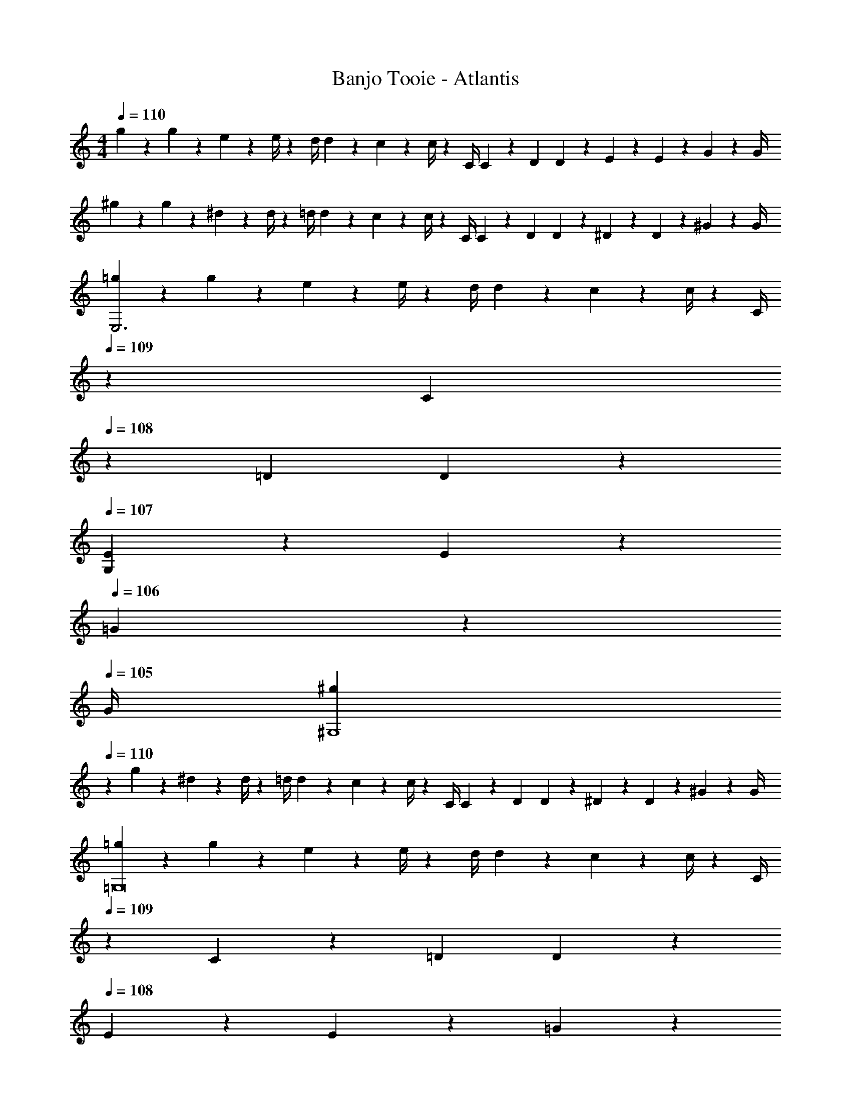 X: 1
T: Banjo Tooie - Atlantis
Z: ABC Generated by Starbound Composer
L: 1/4
M: 4/4
Q: 1/4=110
K: Am
g5/18 z/72 g2/9 z5/288 e2/9 z7/288 e/4 z/126 [z55/224d/4] d2/9 z40/1241 c2/9 z5/252 c/4 z/126 [z61/252C/4] C2/9 z/28 [z3/14D2/9] D2/9 z/36 E2/9 z/36 E2/9 z/36 G2/9 z/36 G/4 
^g5/18 z/72 g2/9 z5/288 ^d2/9 z7/288 d/4 z/126 [z55/224=d/4] d2/9 z40/1241 c2/9 z5/252 c/4 z/126 [z61/252C/4] C2/9 z/28 [z3/14D2/9] D2/9 z/36 ^D2/9 z/36 D2/9 z/36 ^G2/9 z/36 G/4 
[=g5/18E,3] z/72 g2/9 z5/288 e2/9 z7/288 e/4 z/126 [z55/224d/4] d2/9 z40/1241 c2/9 z5/252 c/4 z/126 [z3/14C/4] 
Q: 1/4=109
z/36 C2/9 
Q: 1/4=108
z/28 [z3/14=D2/9] D2/9 z/36 
Q: 1/4=107
[E2/9G,] z/36 E2/9 z/36 
Q: 1/4=106
=G2/9 z/36 
Q: 1/4=105
G/4 
[z/4^g5/18^G,4] 
Q: 1/4=110
z/24 g2/9 z5/288 ^d2/9 z7/288 d/4 z/126 [z55/224=d/4] d2/9 z40/1241 c2/9 z5/252 c/4 z/126 [z61/252C/4] C2/9 z/28 [z3/14D2/9] D2/9 z/36 ^D2/9 z/36 D2/9 z/36 ^G2/9 z/36 G/4 
[=g5/18=G,8] z/72 g2/9 z5/288 e2/9 z7/288 e/4 z/126 [z55/224d/4] d2/9 z40/1241 c2/9 z5/252 c/4 z/126 [z3/14C/4] 
Q: 1/4=109
z/36 C2/9 z/28 [z3/14=D2/9] D2/9 z/36 
Q: 1/4=108
E2/9 z/36 E2/9 z/36 =G2/9 z/36 
Q: 1/4=107
G/4 
Q: 1/4=110
^g5/18 z/72 g2/9 z5/288 ^d2/9 z7/288 d/4 z/126 [z55/224=d/4] d2/9 z40/1241 c2/9 z5/252 c/4 z/126 [z3/14C/4] 
Q: 1/4=109
z/36 C2/9 z/28 [z3/14D2/9] D2/9 z/36 
Q: 1/4=108
^D2/9 z/36 D2/9 z/36 ^G2/9 z/36 
Q: 1/4=107
G/4 
Q: 1/4=110
[=g5/18E,3] z/72 g2/9 z5/288 e2/9 z7/288 e/4 z/126 [z55/224d/4] d2/9 z40/1241 c2/9 z5/252 c/4 z/126 [z3/14C/4] 
Q: 1/4=109
z/36 C2/9 
Q: 1/4=108
z/28 [z3/14=D2/9] D2/9 z/36 
Q: 1/4=107
[E2/9G,] z/36 E2/9 z/36 
Q: 1/4=106
=G2/9 z/36 
Q: 1/4=105
G/4 
[z/4^g5/18^G,4] 
Q: 1/4=110
z/24 g2/9 z5/288 ^d2/9 z7/288 d/4 z/126 [z55/224=d/4] d2/9 z40/1241 c2/9 z5/252 c/4 z/126 [z61/252C/4] C2/9 z/28 [z3/14D2/9] D2/9 z/36 ^D2/9 z/36 D2/9 z/36 ^G2/9 z/36 G/4 
[=g5/18=G,8] z/72 g2/9 z5/288 e2/9 z7/288 e/4 z/126 [z55/224d/4] d2/9 z40/1241 c2/9 z5/252 c/4 z/126 [z3/14C/4] 
Q: 1/4=109
z/36 C2/9 z/28 [z3/14=D2/9] D2/9 z/36 
Q: 1/4=108
E2/9 z/36 E2/9 z/36 =G2/9 z/36 
Q: 1/4=107
G/4 
Q: 1/4=110
^g5/18 z/72 g2/9 z5/288 ^d2/9 z7/288 d/4 z/126 [z55/224=d/4] d2/9 z40/1241 c2/9 z5/252 c/4 z/126 [z3/14C/4] 
Q: 1/4=109
z/36 C2/9 z/28 [z3/14D2/9] D2/9 z/36 
Q: 1/4=108
^D2/9 z/36 D2/9 z/36 ^G2/9 z/36 
Q: 1/4=107
G/4 
Q: 1/4=110
[=g5/18E,3/2] z/72 g2/9 z5/288 e2/9 z7/288 e/4 z/126 [z55/224d/4] d2/9 z40/1241 [c2/9D,13/28] z5/252 c/4 z/126 [z3/14C/4E,] 
Q: 1/4=109
z/36 C2/9 
Q: 1/4=108
z/28 [z3/14=D2/9] D2/9 z/36 
Q: 1/4=107
[E2/9G,] z/36 E2/9 z/36 
Q: 1/4=106
=G2/9 z/36 
Q: 1/4=105
G/4 
[z/4^g5/18^G,4] 
Q: 1/4=110
z/24 g2/9 z5/288 ^d2/9 z7/288 d/4 z/126 [z55/224=d/4] d2/9 z40/1241 c2/9 z5/252 c/4 z/126 [z61/252C/4] C2/9 z/28 [z3/14D2/9] D2/9 z/36 ^D2/9 z/36 D2/9 z/36 ^G2/9 z/36 G/4 
[=g5/18=G,8] z/72 g2/9 z5/288 e2/9 z7/288 e/4 z/126 [z55/224d/4] d2/9 z40/1241 c2/9 z5/252 c/4 z/126 [z3/14C/4] 
Q: 1/4=109
z/36 C2/9 z/28 [z3/14=D2/9] D2/9 z/36 
Q: 1/4=108
E2/9 z/36 E2/9 z/36 =G2/9 z/36 
Q: 1/4=107
G/4 
Q: 1/4=110
^g5/18 z/72 g2/9 z5/288 ^d2/9 z7/288 d/4 z/126 [z55/224=d/4] d2/9 z40/1241 c2/9 z5/252 c/4 z/126 [z3/14C/4] 
Q: 1/4=109
z/36 C2/9 z/28 [z3/14D2/9] D2/9 z/36 
Q: 1/4=108
^D2/9 z/36 D2/9 z/36 ^G2/9 z/36 
Q: 1/4=107
G/4 
Q: 1/4=110
[=g5/18E,3/2] z/72 g2/9 z5/288 e2/9 z7/288 e/4 z/126 [z55/224d/4] d2/9 z40/1241 [c2/9D,13/28] z5/252 c/4 z/126 [z3/14C/4E,] 
Q: 1/4=109
z/36 C2/9 
Q: 1/4=108
z/28 [z3/14=D2/9] D2/9 z/36 
Q: 1/4=107
[E2/9G,] z/36 E2/9 z/36 
Q: 1/4=106
=G2/9 z/36 
Q: 1/4=105
G/4 
[z/4^g5/18^G,2] 
Q: 1/4=110
z/24 g2/9 z5/288 ^d2/9 z7/288 d/4 z/126 [z55/224=d/4] d2/9 z40/1241 c2/9 z5/252 c/4 z/126 [z61/252C/4_B,63/32] C2/9 z/28 [z3/14D2/9] D2/9 z/36 ^D2/9 z/36 D2/9 z/36 ^G2/9 z/36 G/4 
[=g5/18=G,8] z/72 g2/9 z5/288 e2/9 z7/288 e/4 z/126 [z55/224d/4] d2/9 z40/1241 c2/9 z5/252 c/4 z/126 [z3/14C/4] 
Q: 1/4=109
z/36 C2/9 z/28 [z3/14=D2/9] D2/9 z/36 
Q: 1/4=108
E2/9 z/36 E2/9 z/36 =G2/9 z/36 
Q: 1/4=107
G/4 
Q: 1/4=110
^g5/18 z/72 g2/9 z5/288 ^d2/9 z7/288 d/4 z/126 [z55/224=d/4] d2/9 z40/1241 c2/9 z5/252 c/4 z/126 [z3/14C/4] 
Q: 1/4=109
z/36 C2/9 
Q: 1/4=108
z/28 [z3/14D2/9] D2/9 z/36 
Q: 1/4=107
^D2/9 z/36 D2/9 z/36 
Q: 1/4=106
^G2/9 z/36 
Q: 1/4=105
G/4 
[z/4C,/2E3/2] 
Q: 1/4=110
z9/32 D,13/28 z9/224 E,13/28 z/28 [=D13/28G,13/28] z/28 [C13/28E] z/2 =G 
[z17/32C,5/9^G4c4f4g4] [z113/224^D,15/28] [z/2^G,15/28] [z/2C15/28] [z/2^D15/28] [z13/28C15/28] [z/2G,15/28] [z/2D,15/28] 
[z17/32C,5/9=G4c4e4=g4] [z113/224=D,15/28] [z/2E,15/28] [z/2=G,15/28] [z/2C15/28] [z13/28G,15/28] [z/2E,15/28] [z/2D,15/28] 
[z17/32C,5/9F2^G2] [z113/224^D,15/28] [z/2^G,15/28] C/2 [C/28D15/28F63/32] z13/28 [z13/28C15/28] [z/2G,15/28] [z/2D,15/28] 
[z17/32C,5/9E3/2] [z113/224=D,15/28] [z/2E,15/28] [=D13/28=G,15/28] z/28 [C15/28E] z3/7 =G 
[z17/32C,5/9^G2] [z113/224^D,15/28] [z/2^G,15/28] [z/2C15/28] [z/2^D15/28_B63/32] [z13/28C15/28] [z/2G,15/28] [z/2D,15/28] 
[z17/32C,5/9=G4] [z113/224=D,15/28] [z/2E,15/28] [z/2=G,15/28] [z/2C15/28] [z13/28G,15/28] [z/2E,15/28] [z/2D,15/28] 
[z17/32C,5/9F2^G2] [z113/224^D,15/28] [z/2^G,15/28] [z/2C15/28] [z/2D15/28F63/32B63/32] [z13/28C15/28] [z/2G,15/28] [z/2D,15/28] 
[z17/32^C,5/9F3/2] [z113/224F,15/28] [z/2G,15/28] [^F13/28^C15/28] z/28 [z/2=F15/28G] [z13/28C15/28] [z/2G,15/28^c] [z/2F,15/28] 
[=G/2=D,5/9] z/32 [A13/28=G,15/28] z9/224 [z/2=B,15/28=B] [z/2=C15/28] [B13/28=D15/28] z/28 [=c13/28B,15/28] [z/2G,15/28d] [z/2D,15/28] 
[z17/32=C,5/9c3/2] [z113/224E,15/28] [z/2G,15/28] [d13/28C15/28] z/28 [z/2E15/28e] [z13/28C15/28] [z/2G,15/28c] [z/2E,15/28] 
[z17/32_B,,5/9_B29/28] [z113/224^C,15/28] [B13/28^F,15/28] z/28 [^G13/28_B,15/28] z/28 [z/2^C15/28B] [z13/28B,15/28] [z/2F,15/28^F] [z/2C,15/28] 
[z17/32=B,,5/9=B29/28] [z113/224^D,15/28] [B3/7F,15/28] z/14 [B3/7=B,15/28] z/14 [z/2^D15/28B] [z13/28B,15/28] [z/2F,15/28F] [z/2D,15/28] 
[=F/2A,,5/9] z/32 [=G13/28=C,15/28] z9/224 [z/2=F,15/28A] [z/2A,15/28] [A13/28=C15/28] z/28 [_B13/28A,15/28] [z/2F,15/28c] [z/2C,15/28] 
[z17/32_B,,5/9B29/28] [z113/224=D,15/28] [B13/28F,15/28] z/28 [c13/28_B,15/28] z/28 [z/2=D15/28B] [z13/28B,15/28] [z/2F,15/28F] [z/2D,15/28] 
[z17/32^C,5/9^G3/2] [z113/224F,15/28] [z/2^G,15/28] [B2/9^C15/28] z5/252 G/4 z/126 [=G13/28=B,,15/28] z/28 [=B13/28D,15/28] [d13/28=G,15/28] z/28 [B13/28=B,15/28] z/28 
[z17/32=C,5/9e'3/2] [z113/224D,15/28] [z/2E,15/28] [d'13/28G,15/28] z/28 [z/2=C15/28e'] [z13/28G,15/28] [z/2E,15/28g'] [z/2D,15/28] 
[z17/32C,5/9^g'4] [z113/224^D,15/28] [z/2^G,15/28] [z/2C15/28] [z/2^D15/28] [z13/28C15/28] [z/2G,15/28] [z/2D,15/28] 
[z17/32C,5/9=g'4] [z113/224=D,15/28] [z/2E,15/28] [z/2=G,15/28] [z/2C15/28] [z13/28G,15/28] [z/2E,15/28] [z/2D,15/28] 
[z17/32C,5/9f'4] [z113/224^D,15/28] [z/2^G,15/28] [z/2C15/28] [z/2D15/28] [z13/28C15/28] [z/2G,15/28] [z/2D,15/28] 
[z17/32C,5/9e'3/2] [z113/224=D,15/28] [z/2E,15/28] [d'13/28=G,15/28] z/28 [z/2C15/28e'] [z13/28G,15/28] [z/2E,15/28g'] [z/2D,15/28] 
[z17/32C,5/9^g'4] [z113/224^D,15/28] [z/2^G,15/28] [z/2C15/28] [z/2D15/28] [z13/28C15/28] [z/2G,15/28] [z/2D,15/28] 
[z17/32C,5/9=g'3] [z113/224=D,15/28] [z/2E,15/28] [z/2=G,15/28] [z/2C15/28] [z13/28G,15/28] [z/2E,15/28c''5] C,3/7 z/14 
[z17/32C,5/9] [z113/224^D,15/28] [z/2^G,15/28] [z/2C15/28] [z/2D15/28] [z13/28C15/28] [z/2G,15/28] [z/2D,15/28] 
[z17/32^C,5/9F3/2] [z113/224F,15/28] [z/2G,15/28] [^F13/28^C15/28] z/28 [z/2=F15/28^G] [z13/28C15/28] [z/2G,15/28^c] [z/2F,15/28] 
[=G/2B,,5/9] z/32 [A13/28=D,15/28] z9/224 [z/2=G,15/28B] [z/2B,15/28] [B13/28=D15/28] z/28 [=c13/28B,15/28] [z/2G,15/28d] [z/2D,15/28] 
[z17/32=C,5/9c3/2] [z113/224E,15/28] [z/2G,15/28] [d13/28=C15/28] z/28 [z/2E15/28e] [z13/28C15/28] [z/2G,15/28c] [z/2E,15/28] 
[z17/32_B,,5/9_B29/28] [z113/224^C,15/28] [B13/28^F,15/28] z/28 [^G13/28_B,15/28] z/28 [z/2^C15/28B] [z13/28B,15/28] [z/2F,15/28^F] [z/2C,15/28] 
[z17/32=B,,5/9=B29/28] [z113/224^D,15/28] [B3/7F,15/28] z/14 [B3/7=B,15/28] z/14 [z/2^D15/28B] [z13/28B,15/28] [z/2F,15/28F] [z/2D,15/28] 
[=F/2A,,5/9] z/32 [=G13/28=C,15/28] z9/224 [z/2=F,15/28A] [z/2A,15/28] [A13/28=C15/28] z/28 [_B13/28A,15/28] [z/2F,15/28c] [z/2C,15/28] 
[z17/32_B,,5/9B29/28] [z113/224=D,15/28] [B13/28F,15/28] z/28 [c13/28_B,15/28] z/28 [z/2=D15/28B] [z13/28B,15/28] [z/2F,15/28F] [z/2D,15/28] 
[z17/32^C,5/9^G3/2] [z113/224F,15/28] [z/2^G,15/28] [B2/9^C15/28] z5/252 G/4 z/126 [=G13/28D,15/28] z/28 [=B13/28F,15/28] [d13/28=G,15/28] z/28 [B13/28=B,15/28] z/28 
[=C/2c/2E,,,3/2E,,3/2] z/32 D13/28 z9/224 E13/28 z/28 [G13/28D,,,13/28D,,13/28] z/28 [c13/28E,,,E,,] z/28 G13/28 [E13/28G,,,G,,] z/28 D13/28 z/28 
[C/2^G,,,4^G,,4] z/32 D13/28 z9/224 E13/28 z/28 G13/28 z/28 c13/28 z/28 G13/28 E13/28 z/28 D13/28 z/28 
C/2 z/32 D13/28 z9/224 [c'7/18e'7/18g'7/18E13/28] z/9 G13/28 z/28 [c'7/18e'7/18g'7/18c13/28] z/9 G13/28 [g7/18c'7/18e'7/18E13/28] z/9 D13/28 z/28 
[g3/7c'3/7e'3/7C/2] z23/224 D13/28 z9/224 [e7/18g7/18c'7/18E13/28] z/9 G13/28 z/28 [e7/18g7/18c'7/18c13/28] z/9 G13/28 [c7/18e7/18g7/18E13/28] z/9 D13/28 z/28 
[C/2E,,,3/2E,,3/2] z/32 D13/28 z9/224 E13/28 z/28 [G13/28D,,,13/28D,,13/28] z/28 [c13/28E,,,E,,] z/28 G13/28 [E13/28=G,,,=G,,] z/28 D13/28 z/28 
[C/2F,,,2F,,2] z/32 D13/28 z9/224 E13/28 z/28 G13/28 z/28 [c13/28D,,,63/32D,,63/32] z/28 G13/28 E13/28 z/28 D13/28 z/28 
[C/2E,,,2E,,2] z/32 D13/28 z9/224 E13/28 z/28 G13/28 z/28 [c13/28C,,,C,,] z/28 G13/28 [E13/28c'5] z/28 D13/28 z/28 
[C/2b4] z/32 D13/28 z9/224 [E13/28g95/32] z/28 G13/28 z/28 [c13/28e63/32] z/28 G13/28 [E13/28c] z/28 D13/28 z/28 
[C5/18E,,,3/2E,,3/2] z/72 C2/9 z5/288 D2/9 z7/288 D/4 z/126 [z55/224E/4] E2/9 z40/1241 [G2/9D,,,13/28D,,13/28] z5/252 G/4 z/126 [z61/252c/4E,,,E,,] c2/9 z/28 [z3/14G2/9] G2/9 z/36 [E2/9G,,,G,,] z/36 E2/9 z/36 D2/9 z/36 D/4 
[C5/18^G,,,4^G,,4] z/72 C2/9 z5/288 D2/9 z7/288 D/4 z/126 [z55/224E/4] E2/9 z40/1241 G2/9 z5/252 G/4 z/126 [z61/252c/4] c2/9 z/28 [z3/14G2/9] G2/9 z/36 E2/9 z/36 E2/9 z/36 D2/9 z/36 D/4 
[C5/18=G,,,8=G,,8] z/72 C2/9 z5/288 D2/9 z7/288 D/4 z/126 [z55/224E/4] E2/9 z40/1241 G2/9 z5/252 G/4 z/126 [z61/252c/4] c2/9 z/28 [z3/14G2/9] G2/9 z/36 E2/9 z/36 E2/9 z/36 D2/9 z/36 D/4 
C5/18 z/72 C2/9 z5/288 D2/9 z7/288 D/4 z/126 [z55/224E/4] E2/9 z40/1241 G2/9 z5/252 G/4 z/126 [z61/252c/4] c2/9 z/28 [z3/14G2/9] G2/9 z/36 E2/9 z/36 E2/9 z/36 D2/9 z/36 D/4 
[C5/18E,,,3/2E,,3/2] z/72 C2/9 z5/288 D2/9 z7/288 D/4 z/126 [z55/224E/4] E2/9 z40/1241 [G2/9D,,,13/28D,,13/28] z5/252 G/4 z/126 [z61/252c/4E,,,E,,] c2/9 z/28 [z3/14G2/9] G2/9 z/36 [E2/9G,,,G,,] z/36 E2/9 z/36 D2/9 z/36 D/4 
[C5/18F,,,2F,,2] z/72 C2/9 z5/288 D2/9 z7/288 D/4 z/126 [z55/224E/4] E2/9 z40/1241 G2/9 z5/252 G/4 z/126 [z61/252c/4D,,,63/32D,,63/32] c2/9 z/28 [z3/14G2/9] G2/9 z/36 E2/9 z/36 E2/9 z/36 D2/9 z/36 D/4 
[C5/18E,,,2E,,2] z/72 C2/9 z5/288 D2/9 z7/288 D/4 z/126 [z55/224E/4] E2/9 z40/1241 G2/9 z5/252 G/4 z/126 [z61/252c/4G,,,4G,,4] c2/9 z/28 [z3/14G2/9] G2/9 z/36 E2/9 z/36 E2/9 z/36 D2/9 z/36 D/4 
C5/18 z/72 C2/9 z5/288 D2/9 z7/288 D/4 z/126 [z55/224E/4] E2/9 z40/1241 G2/9 z5/252 G/4 z/126 [z61/252c/4D,,,63/32D,,63/32] c2/9 z/28 [z3/14G2/9] G2/9 z/36 E2/9 z/36 E2/9 z/36 D2/9 z/36 D/4 
[g5/18C,,,4C,,4] z/72 g2/9 z5/288 e2/9 z7/288 e/4 z/126 [z55/224d/4] d2/9 z40/1241 c2/9 z5/252 c/4 z/126 [z61/252C/4] C2/9 z/28 [z3/14D2/9] D2/9 z/36 E2/9 z/36 E2/9 z/36 G2/9 z/36 G/4 
^g5/18 z/72 g2/9 z5/288 ^d2/9 z7/288 d/4 z/126 [z55/224=d/4] d2/9 z40/1241 c2/9 z5/252 c/4 z/126 [z61/252C/4] C2/9 z/28 [z3/14D2/9] D2/9 z/36 ^D2/9 z/36 D2/9 z/36 ^G2/9 z/36 G/4 
[=g5/18E,3] z/72 g2/9 z5/288 e2/9 z7/288 e/4 z/126 [z55/224d/4] d2/9 z40/1241 c2/9 z5/252 c/4 z/126 [z3/14C/4] 
Q: 1/4=109
z/36 C2/9 
Q: 1/4=108
z/28 [z3/14=D2/9] D2/9 z/36 
Q: 1/4=107
[E2/9G,] z/36 E2/9 z/36 
Q: 1/4=106
=G2/9 z/36 
Q: 1/4=105
G/4 
[z/4^g5/18^G,4] 
Q: 1/4=110
z/24 g2/9 z5/288 ^d2/9 z7/288 d/4 z/126 [z55/224=d/4] d2/9 z40/1241 c2/9 z5/252 c/4 z/126 [z61/252C/4] C2/9 z/28 [z3/14D2/9] D2/9 z/36 ^D2/9 z/36 D2/9 z/36 ^G2/9 z/36 G/4 
[=g5/18=G,8] z/72 g2/9 z5/288 e2/9 z7/288 e/4 z/126 [z55/224d/4] d2/9 z40/1241 c2/9 z5/252 c/4 z/126 [z3/14C/4] 
Q: 1/4=109
z/36 C2/9 z/28 [z3/14=D2/9] D2/9 z/36 
Q: 1/4=108
E2/9 z/36 E2/9 z/36 =G2/9 z/36 
Q: 1/4=107
G/4 
Q: 1/4=110
^g5/18 z/72 g2/9 z5/288 ^d2/9 z7/288 d/4 z/126 [z55/224=d/4] d2/9 z40/1241 c2/9 z5/252 c/4 z/126 [z3/14C/4] 
Q: 1/4=109
z/36 C2/9 z/28 [z3/14D2/9] D2/9 z/36 
Q: 1/4=108
^D2/9 z/36 D2/9 z/36 ^G2/9 z/36 
Q: 1/4=107
G/4 
Q: 1/4=110
[=g5/18E,3] z/72 g2/9 z5/288 e2/9 z7/288 e/4 z/126 [z55/224d/4] d2/9 z40/1241 c2/9 z5/252 c/4 z/126 [z3/14C/4] 
Q: 1/4=109
z/36 C2/9 
Q: 1/4=108
z/28 [z3/14=D2/9] D2/9 z/36 
Q: 1/4=107
[E2/9G,] z/36 E2/9 z/36 
Q: 1/4=106
=G2/9 z/36 
Q: 1/4=105
G/4 
[z/4^g5/18^G,4] 
Q: 1/4=110
z/24 g2/9 z5/288 ^d2/9 z7/288 d/4 z/126 [z55/224=d/4] d2/9 z40/1241 c2/9 z5/252 c/4 z/126 [z61/252C/4] C2/9 z/28 [z3/14D2/9] D2/9 z/36 ^D2/9 z/36 D2/9 z/36 ^G2/9 z/36 G/4 
[=g5/18=G,8] z/72 g2/9 z5/288 e2/9 z7/288 e/4 z/126 [z55/224d/4] d2/9 z40/1241 c2/9 z5/252 c/4 z/126 [z3/14C/4] 
Q: 1/4=109
z/36 C2/9 z/28 [z3/14=D2/9] D2/9 z/36 
Q: 1/4=108
E2/9 z/36 E2/9 z/36 =G2/9 z/36 
Q: 1/4=107
G/4 
Q: 1/4=110
^g5/18 z/72 g2/9 z5/288 ^d2/9 z7/288 d/4 z/126 [z55/224=d/4] d2/9 z40/1241 c2/9 z5/252 c/4 z/126 [z3/14C/4] 
Q: 1/4=109
z/36 C2/9 z/28 [z3/14D2/9] D2/9 z/36 
Q: 1/4=108
^D2/9 z/36 D2/9 z/36 ^G2/9 z/36 
Q: 1/4=107
G/4 
Q: 1/4=110
[=g5/18E,3/2] z/72 g2/9 z5/288 e2/9 z7/288 e/4 z/126 [z55/224d/4] d2/9 z40/1241 [c2/9D,13/28] z5/252 c/4 z/126 [z3/14C/4E,] 
Q: 1/4=109
z/36 C2/9 
Q: 1/4=108
z/28 [z3/14=D2/9] D2/9 z/36 
Q: 1/4=107
[E2/9G,] z/36 E2/9 z/36 
Q: 1/4=106
=G2/9 z/36 
Q: 1/4=105
G/4 
[z/4^g5/18^G,4] 
Q: 1/4=110
z/24 g2/9 z5/288 ^d2/9 z7/288 d/4 z/126 [z55/224=d/4] d2/9 z40/1241 c2/9 z5/252 c/4 z/126 [z61/252C/4] C2/9 z/28 [z3/14D2/9] D2/9 z/36 ^D2/9 z/36 D2/9 z/36 ^G2/9 z/36 G/4 
[=g5/18=G,8] z/72 g2/9 z5/288 e2/9 z7/288 e/4 z/126 [z55/224d/4] d2/9 z40/1241 c2/9 z5/252 c/4 z/126 [z3/14C/4] 
Q: 1/4=109
z/36 C2/9 z/28 [z3/14=D2/9] D2/9 z/36 
Q: 1/4=108
E2/9 z/36 E2/9 z/36 =G2/9 z/36 
Q: 1/4=107
G/4 
Q: 1/4=110
^g5/18 z/72 g2/9 z5/288 ^d2/9 z7/288 d/4 z/126 [z55/224=d/4] d2/9 z40/1241 c2/9 z5/252 c/4 z/126 [z3/14C/4] 
Q: 1/4=109
z/36 C2/9 z/28 [z3/14D2/9] D2/9 z/36 
Q: 1/4=108
^D2/9 z/36 D2/9 z/36 ^G2/9 z/36 
Q: 1/4=107
G/4 
Q: 1/4=110
[=g5/18E,3/2] z/72 g2/9 z5/288 e2/9 z7/288 e/4 z/126 [z55/224d/4] d2/9 z40/1241 [c2/9D,13/28] z5/252 c/4 z/126 [z3/14C/4E,] 
Q: 1/4=109
z/36 C2/9 
Q: 1/4=108
z/28 [z3/14=D2/9] D2/9 z/36 
Q: 1/4=107
[E2/9G,] z/36 E2/9 z/36 
Q: 1/4=106
=G2/9 z/36 
Q: 1/4=105
G/4 
[z/4^g5/18^G,2] 
Q: 1/4=110
z/24 g2/9 z5/288 ^d2/9 z7/288 d/4 z/126 [z55/224=d/4] d2/9 z40/1241 c2/9 z5/252 c/4 z/126 [z61/252C/4_B,63/32] C2/9 z/28 [z3/14D2/9] D2/9 z/36 ^D2/9 z/36 D2/9 z/36 ^G2/9 z/36 G/4 
[=g5/18=G,8] z/72 g2/9 z5/288 e2/9 z7/288 e/4 z/126 [z55/224d/4] d2/9 z40/1241 c2/9 z5/252 c/4 z/126 [z3/14C/4] 
Q: 1/4=109
z/36 C2/9 z/28 [z3/14=D2/9] D2/9 z/36 
Q: 1/4=108
E2/9 z/36 E2/9 z/36 =G2/9 z/36 
Q: 1/4=107
G/4 
Q: 1/4=110
^g5/18 z/72 g2/9 z5/288 ^d2/9 z7/288 d/4 z/126 [z55/224=d/4] d2/9 z40/1241 c2/9 z5/252 c/4 z/126 [z3/14C/4] 
Q: 1/4=109
z/36 C2/9 
Q: 1/4=108
z/28 [z3/14D2/9] D2/9 z/36 
Q: 1/4=107
^D2/9 z/36 D2/9 z/36 
Q: 1/4=106
^G2/9 z/36 
Q: 1/4=105
G/4 
[z/4=C,/2E3/2] 
Q: 1/4=110
z9/32 D,13/28 z9/224 E,13/28 z/28 [=D13/28G,13/28] z/28 [C13/28E] z/2 =G 
[z17/32C,5/9^G4c4f4g4] [z113/224^D,15/28] [z/2^G,15/28] [z/2C15/28] [z/2^D15/28] [z13/28C15/28] [z/2G,15/28] [z/2D,15/28] 
[z17/32C,5/9=G4c4e4=g4] [z113/224=D,15/28] [z/2E,15/28] [z/2=G,15/28] [z/2C15/28] [z13/28G,15/28] [z/2E,15/28] [z/2D,15/28] 
[z17/32C,5/9F2^G2] [z113/224^D,15/28] [z/2^G,15/28] C/2 [C/28D15/28F63/32] z13/28 [z13/28C15/28] [z/2G,15/28] [z/2D,15/28] 
[z17/32C,5/9E3/2] [z113/224=D,15/28] [z/2E,15/28] [=D13/28=G,15/28] z/28 [C15/28E] z3/7 =G 
[z17/32C,5/9^G2] [z113/224^D,15/28] [z/2^G,15/28] [z/2C15/28] [z/2^D15/28_B63/32] [z13/28C15/28] [z/2G,15/28] [z/2D,15/28] 
[z17/32C,5/9=G4] [z113/224=D,15/28] [z/2E,15/28] [z/2=G,15/28] [z/2C15/28] [z13/28G,15/28] [z/2E,15/28] [z/2D,15/28] 
[z17/32C,5/9F2^G2] [z113/224^D,15/28] [z/2^G,15/28] [z/2C15/28] [z/2D15/28F63/32B63/32] [z13/28C15/28] [z/2G,15/28] [z/2D,15/28] 
[z17/32^C,5/9F3/2] [z113/224F,15/28] [z/2G,15/28] [^F13/28^C15/28] z/28 [z/2=F15/28G] [z13/28C15/28] [z/2G,15/28^c] [z/2F,15/28] 
[=G/2=D,5/9] z/32 [A13/28=G,15/28] z9/224 [z/2=B,15/28=B] [z/2=C15/28] [B13/28=D15/28] z/28 [=c13/28B,15/28] [z/2G,15/28d] [z/2D,15/28] 
[z17/32=C,5/9c3/2] [z113/224E,15/28] [z/2G,15/28] [d13/28C15/28] z/28 [z/2E15/28e] [z13/28C15/28] [z/2G,15/28c] [z/2E,15/28] 
[z17/32B,,5/9_B29/28] [z113/224^C,15/28] [B13/28^F,15/28] z/28 [^G13/28_B,15/28] z/28 [z/2^C15/28B] [z13/28B,15/28] [z/2F,15/28^F] [z/2C,15/28] 
[z17/32=B,,5/9=B29/28] [z113/224^D,15/28] [B3/7F,15/28] z/14 [B3/7=B,15/28] z/14 [z/2^D15/28B] [z13/28B,15/28] [z/2F,15/28F] [z/2D,15/28] 
[=F/2A,,5/9] z/32 [=G13/28=C,15/28] z9/224 [z/2=F,15/28A] [z/2A,15/28] [A13/28=C15/28] z/28 [_B13/28A,15/28] [z/2F,15/28c] [z/2C,15/28] 
[z17/32_B,,5/9B29/28] [z113/224=D,15/28] [B13/28F,15/28] z/28 [c13/28_B,15/28] z/28 [z/2=D15/28B] [z13/28B,15/28] [z/2F,15/28F] [z/2D,15/28] 
[z17/32^C,5/9^G3/2] [z113/224F,15/28] [z/2^G,15/28] [B2/9^C15/28] z5/252 G/4 z/126 [=G13/28=B,,15/28] z/28 [=B13/28D,15/28] [d13/28=G,15/28] z/28 [B13/28=B,15/28] z/28 
[z17/32=C,5/9e'3/2] [z113/224D,15/28] [z/2E,15/28] [d'13/28G,15/28] z/28 [z/2=C15/28e'] [z13/28G,15/28] [z/2E,15/28g'] [z/2D,15/28] 
[z17/32C,5/9^g'4] [z113/224^D,15/28] [z/2^G,15/28] [z/2C15/28] [z/2^D15/28] [z13/28C15/28] [z/2G,15/28] [z/2D,15/28] 
[z17/32C,5/9=g'4] [z113/224=D,15/28] [z/2E,15/28] [z/2=G,15/28] [z/2C15/28] [z13/28G,15/28] [z/2E,15/28] [z/2D,15/28] 
[z17/32C,5/9f'4] [z113/224^D,15/28] [z/2^G,15/28] [z/2C15/28] [z/2D15/28] [z13/28C15/28] [z/2G,15/28] [z/2D,15/28] 
[z17/32C,5/9e'3/2] [z113/224=D,15/28] [z/2E,15/28] [d'13/28=G,15/28] z/28 [z/2C15/28e'] [z13/28G,15/28] [z/2E,15/28g'] [z/2D,15/28] 
[z17/32C,5/9^g'4] [z113/224^D,15/28] [z/2^G,15/28] [z/2C15/28] [z/2D15/28] [z13/28C15/28] [z/2G,15/28] [z/2D,15/28] 
[z17/32C,5/9=g'3] [z113/224=D,15/28] [z/2E,15/28] [z/2=G,15/28] [z/2C15/28] [z13/28G,15/28] [z/2E,15/28c''5] C,3/7 z/14 
[z17/32C,5/9] [z113/224^D,15/28] [z/2^G,15/28] [z/2C15/28] [z/2D15/28] [z13/28C15/28] [z/2G,15/28] [z/2D,15/28] 
[z17/32^C,5/9F3/2] [z113/224F,15/28] [z/2G,15/28] [^F13/28^C15/28] z/28 [z/2=F15/28^G] [z13/28C15/28] [z/2G,15/28^c] [z/2F,15/28] 
[=G/2B,,5/9] z/32 [A13/28=D,15/28] z9/224 [z/2=G,15/28B] [z/2B,15/28] [B13/28=D15/28] z/28 [=c13/28B,15/28] [z/2G,15/28d] [z/2D,15/28] 
[z17/32=C,5/9c3/2] [z113/224E,15/28] [z/2G,15/28] [d13/28=C15/28] z/28 [z/2E15/28e] [z13/28C15/28] [z/2G,15/28c] [z/2E,15/28] 
[z17/32_B,,5/9_B29/28] [z113/224^C,15/28] [B13/28^F,15/28] z/28 [^G13/28_B,15/28] z/28 [z/2^C15/28B] [z13/28B,15/28] [z/2F,15/28^F] [z/2C,15/28] 
[z17/32=B,,5/9=B29/28] [z113/224^D,15/28] [B3/7F,15/28] z/14 [B3/7=B,15/28] z/14 [z/2^D15/28B] [z13/28B,15/28] [z/2F,15/28F] [z/2D,15/28] 
[=F/2A,,5/9] z/32 [=G13/28=C,15/28] z9/224 [z/2=F,15/28A] [z/2A,15/28] [A13/28=C15/28] z/28 [_B13/28A,15/28] [z/2F,15/28c] [z/2C,15/28] 
[z17/32_B,,5/9B29/28] [z113/224=D,15/28] [B13/28F,15/28] z/28 [c13/28_B,15/28] z/28 [z/2=D15/28B] [z13/28B,15/28] [z/2F,15/28F] [z/2D,15/28] 
[z17/32^C,5/9^G3/2] [z113/224F,15/28] [z/2^G,15/28] [B2/9^C15/28] z5/252 G/4 z/126 [=G13/28D,15/28] z/28 [=B13/28F,15/28] [d13/28=G,15/28] z/28 [B13/28=B,15/28] z/28 
[=C/2c/2E,,,3/2E,,3/2] z/32 D13/28 z9/224 E13/28 z/28 [G13/28D,,,13/28D,,13/28] z/28 [c13/28E,,,E,,] z/28 G13/28 [E13/28G,,,G,,] z/28 D13/28 z/28 
[C/2^G,,,4^G,,4] z/32 D13/28 z9/224 E13/28 z/28 G13/28 z/28 c13/28 z/28 G13/28 E13/28 z/28 D13/28 z/28 
C/2 z/32 D13/28 z9/224 [c'7/18e'7/18g'7/18E13/28] z/9 G13/28 z/28 [c'7/18e'7/18g'7/18c13/28] z/9 G13/28 [g7/18c'7/18e'7/18E13/28] z/9 D13/28 z/28 
[g3/7c'3/7e'3/7C/2] z23/224 D13/28 z9/224 [e7/18g7/18c'7/18E13/28] z/9 G13/28 z/28 [e7/18g7/18c'7/18c13/28] z/9 G13/28 [c7/18e7/18g7/18E13/28] z/9 D13/28 z/28 
[C/2E,,,3/2E,,3/2] z/32 D13/28 z9/224 E13/28 z/28 [G13/28D,,,13/28D,,13/28] z/28 [c13/28E,,,E,,] z/28 G13/28 [E13/28=G,,,=G,,] z/28 D13/28 z/28 
[C/2F,,,2F,,2] z/32 D13/28 z9/224 E13/28 z/28 G13/28 z/28 [c13/28D,,,63/32D,,63/32] z/28 G13/28 E13/28 z/28 D13/28 z/28 
[C/2E,,,2E,,2] z/32 D13/28 z9/224 E13/28 z/28 G13/28 z/28 [c13/28C,,,C,,] z/28 G13/28 [E13/28c'5] z/28 D13/28 z/28 
[C/2b4] z/32 D13/28 z9/224 [E13/28g95/32] z/28 G13/28 z/28 [c13/28e63/32] z/28 G13/28 [E13/28c] z/28 D13/28 z/28 
[C5/18E,,,3/2E,,3/2] z/72 C2/9 z5/288 D2/9 z7/288 D/4 z/126 [z55/224E/4] E2/9 z40/1241 [G2/9D,,,13/28D,,13/28] z5/252 G/4 z/126 [z61/252c/4E,,,E,,] c2/9 z/28 [z3/14G2/9] G2/9 z/36 [E2/9G,,,G,,] z/36 E2/9 z/36 D2/9 z/36 D/4 
[C5/18^G,,,4^G,,4] z/72 C2/9 z5/288 D2/9 z7/288 D/4 z/126 [z55/224E/4] E2/9 z40/1241 G2/9 z5/252 G/4 z/126 [z61/252c/4] c2/9 z/28 [z3/14G2/9] G2/9 z/36 E2/9 z/36 E2/9 z/36 D2/9 z/36 D/4 
[C5/18=G,,,8=G,,8] z/72 C2/9 z5/288 D2/9 z7/288 D/4 z/126 [z55/224E/4] E2/9 z40/1241 G2/9 z5/252 G/4 z/126 [z61/252c/4] c2/9 z/28 [z3/14G2/9] G2/9 z/36 E2/9 z/36 E2/9 z/36 D2/9 z/36 D/4 
C5/18 z/72 C2/9 z5/288 D2/9 z7/288 D/4 z/126 [z55/224E/4] E2/9 z40/1241 G2/9 z5/252 G/4 z/126 [z61/252c/4] c2/9 z/28 [z3/14G2/9] G2/9 z/36 E2/9 z/36 E2/9 z/36 D2/9 z/36 D/4 
[C5/18E,,,3/2E,,3/2] z/72 C2/9 z5/288 D2/9 z7/288 D/4 z/126 [z55/224E/4] E2/9 z40/1241 [G2/9D,,,13/28D,,13/28] z5/252 G/4 z/126 [z61/252c/4E,,,E,,] c2/9 z/28 [z3/14G2/9] G2/9 z/36 [E2/9G,,,G,,] z/36 E2/9 z/36 D2/9 z/36 D/4 
[C5/18F,,,2F,,2] z/72 C2/9 z5/288 D2/9 z7/288 D/4 z/126 [z55/224E/4] E2/9 z40/1241 G2/9 z5/252 G/4 z/126 [z61/252c/4D,,,63/32D,,63/32] c2/9 z/28 [z3/14G2/9] G2/9 z/36 E2/9 z/36 E2/9 z/36 D2/9 z/36 D/4 
[C5/18E,,,2E,,2] z/72 C2/9 z5/288 D2/9 z7/288 D/4 z/126 [z55/224E/4] E2/9 z40/1241 G2/9 z5/252 G/4 z/126 [z61/252c/4G,,,4G,,4] c2/9 z/28 [z3/14G2/9] G2/9 z/36 E2/9 z/36 E2/9 z/36 D2/9 z/36 D/4 
C5/18 z/72 C2/9 z5/288 D2/9 z7/288 D/4 z/126 [z55/224E/4] E2/9 z40/1241 G2/9 z5/252 G/4 z/126 [z61/252c/4D,,,63/32D,,63/32] c2/9 z/28 [z3/14G2/9] G2/9 z/36 E2/9 z/36 E2/9 z/36 D2/9 z/36 D/4 
[g5/18C,,,4C,,4] z/72 g2/9 z5/288 e2/9 z7/288 e/4 z/126 [z55/224d/4] d2/9 z40/1241 c2/9 z5/252 c/4 z/126 [z61/252C/4] C2/9 z/28 [z3/14D2/9] D2/9 z/36 E2/9 z/36 E2/9 z/36 G2/9 z/36 G/4 
